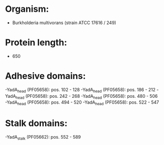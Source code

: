 * Organism:
- Burkholderia multivorans (strain ATCC 17616 / 249)
* Protein length:
- 650
* Adhesive domains:
-YadA_head (PF05658): pos. 102 - 128
-YadA_head (PF05658): pos. 186 - 212
-YadA_head (PF05658): pos. 242 - 268
-YadA_head (PF05658): pos. 480 - 506
-YadA_head (PF05658): pos. 494 - 520
-YadA_head (PF05658): pos. 522 - 547
* Stalk domains:
-YadA_stalk (PF05662): pos. 552 - 589

